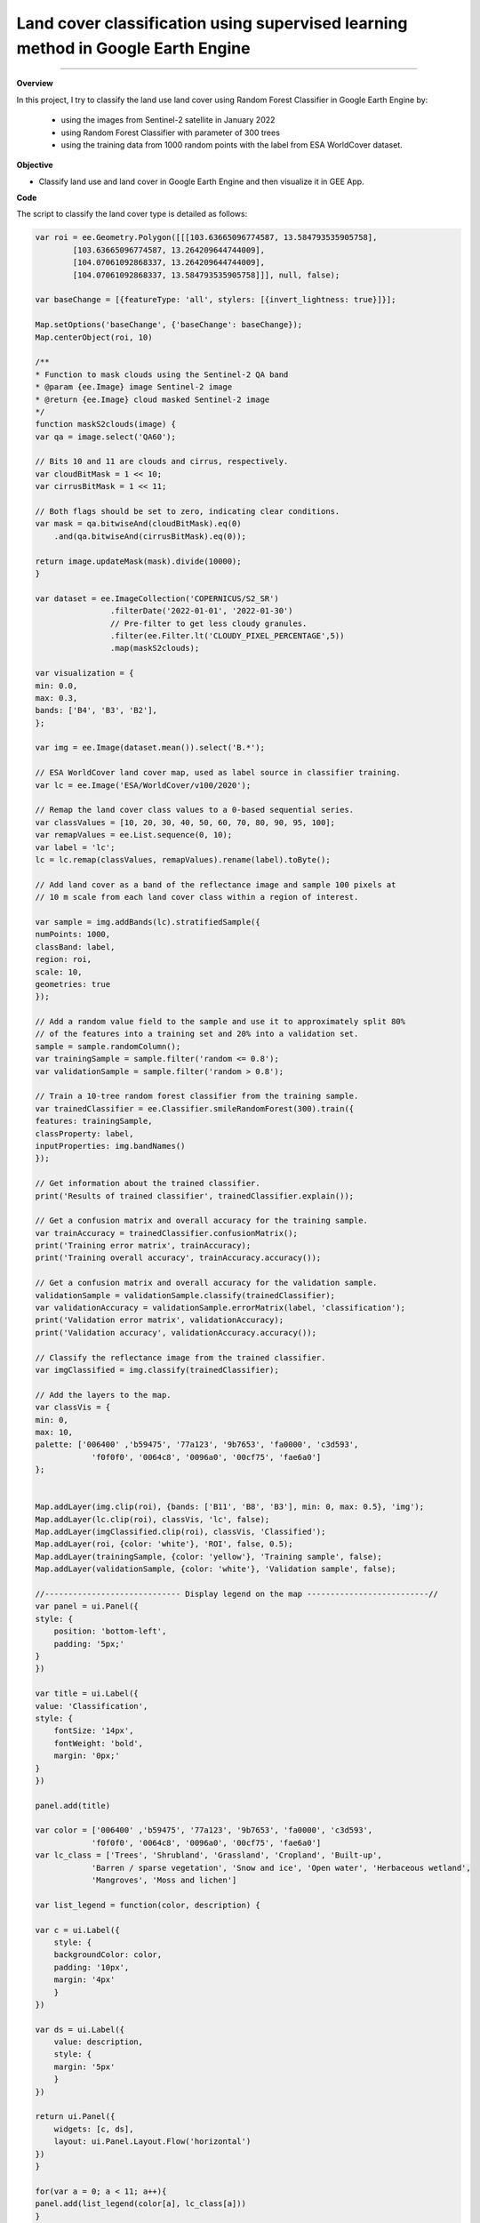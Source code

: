 Land cover classification using supervised learning method in Google Earth Engine
==========================================================================================

--------------------

.. figure:: landcover-classification-gee/images/cover.png
    :width: 100%
    :align: center
    :alt: cover


**Overview**

In this project, I try to classify the land use land cover using Random Forest Classifier in Google Earth Engine by:

   - using the images from Sentinel-2 satellite in January 2022
   - using Random Forest Classifier with parameter of 300 trees
   - using the training data from 1000 random points with the label from ESA WorldCover dataset.


**Objective**

* Classify land use and land cover in Google Earth Engine and then visualize it in GEE App.

**Code**

The script to classify the land cover type is detailed as follows:

.. code-block:: JavaScript

    var roi = ee.Geometry.Polygon([[[103.63665096774587, 13.584793535905758],
            [103.63665096774587, 13.264209644744009],
            [104.07061092868337, 13.264209644744009],
            [104.07061092868337, 13.584793535905758]]], null, false);

    var baseChange = [{featureType: 'all', stylers: [{invert_lightness: true}]}];

    Map.setOptions('baseChange', {'baseChange': baseChange});
    Map.centerObject(roi, 10)

    /**
    * Function to mask clouds using the Sentinel-2 QA band
    * @param {ee.Image} image Sentinel-2 image
    * @return {ee.Image} cloud masked Sentinel-2 image
    */
    function maskS2clouds(image) {
    var qa = image.select('QA60');

    // Bits 10 and 11 are clouds and cirrus, respectively.
    var cloudBitMask = 1 << 10;
    var cirrusBitMask = 1 << 11;

    // Both flags should be set to zero, indicating clear conditions.
    var mask = qa.bitwiseAnd(cloudBitMask).eq(0)
        .and(qa.bitwiseAnd(cirrusBitMask).eq(0));

    return image.updateMask(mask).divide(10000);
    }

    var dataset = ee.ImageCollection('COPERNICUS/S2_SR')
                    .filterDate('2022-01-01', '2022-01-30')
                    // Pre-filter to get less cloudy granules.
                    .filter(ee.Filter.lt('CLOUDY_PIXEL_PERCENTAGE',5))
                    .map(maskS2clouds);
                    
    var visualization = {
    min: 0.0,
    max: 0.3,
    bands: ['B4', 'B3', 'B2'],
    };

    var img = ee.Image(dataset.mean()).select('B.*');

    // ESA WorldCover land cover map, used as label source in classifier training.
    var lc = ee.Image('ESA/WorldCover/v100/2020');

    // Remap the land cover class values to a 0-based sequential series.
    var classValues = [10, 20, 30, 40, 50, 60, 70, 80, 90, 95, 100];
    var remapValues = ee.List.sequence(0, 10);
    var label = 'lc';
    lc = lc.remap(classValues, remapValues).rename(label).toByte();

    // Add land cover as a band of the reflectance image and sample 100 pixels at
    // 10 m scale from each land cover class within a region of interest.

    var sample = img.addBands(lc).stratifiedSample({
    numPoints: 1000,
    classBand: label,
    region: roi,
    scale: 10,
    geometries: true
    });

    // Add a random value field to the sample and use it to approximately split 80%
    // of the features into a training set and 20% into a validation set.
    sample = sample.randomColumn();
    var trainingSample = sample.filter('random <= 0.8');
    var validationSample = sample.filter('random > 0.8');

    // Train a 10-tree random forest classifier from the training sample.
    var trainedClassifier = ee.Classifier.smileRandomForest(300).train({
    features: trainingSample,
    classProperty: label,
    inputProperties: img.bandNames()
    });

    // Get information about the trained classifier.
    print('Results of trained classifier', trainedClassifier.explain());

    // Get a confusion matrix and overall accuracy for the training sample.
    var trainAccuracy = trainedClassifier.confusionMatrix();
    print('Training error matrix', trainAccuracy);
    print('Training overall accuracy', trainAccuracy.accuracy());

    // Get a confusion matrix and overall accuracy for the validation sample.
    validationSample = validationSample.classify(trainedClassifier);
    var validationAccuracy = validationSample.errorMatrix(label, 'classification');
    print('Validation error matrix', validationAccuracy);
    print('Validation accuracy', validationAccuracy.accuracy());

    // Classify the reflectance image from the trained classifier.
    var imgClassified = img.classify(trainedClassifier);

    // Add the layers to the map.
    var classVis = {
    min: 0,
    max: 10,
    palette: ['006400' ,'b59475', '77a123', '9b7653', 'fa0000', 'c3d593',
                'f0f0f0', '0064c8', '0096a0', '00cf75', 'fae6a0']
    };


    Map.addLayer(img.clip(roi), {bands: ['B11', 'B8', 'B3'], min: 0, max: 0.5}, 'img');
    Map.addLayer(lc.clip(roi), classVis, 'lc', false);
    Map.addLayer(imgClassified.clip(roi), classVis, 'Classified');
    Map.addLayer(roi, {color: 'white'}, 'ROI', false, 0.5);
    Map.addLayer(trainingSample, {color: 'yellow'}, 'Training sample', false);
    Map.addLayer(validationSample, {color: 'white'}, 'Validation sample', false);

    //----------------------------- Display legend on the map --------------------------//
    var panel = ui.Panel({
    style: {
        position: 'bottom-left',
        padding: '5px;'
    }
    })

    var title = ui.Label({
    value: 'Classification',
    style: {
        fontSize: '14px',
        fontWeight: 'bold',
        margin: '0px;'
    }
    })

    panel.add(title)

    var color = ['006400' ,'b59475', '77a123', '9b7653', 'fa0000', 'c3d593',
                'f0f0f0', '0064c8', '0096a0', '00cf75', 'fae6a0']
    var lc_class = ['Trees', 'Shrubland', 'Grassland', 'Cropland', 'Built-up', 
                'Barren / sparse vegetation', 'Snow and ice', 'Open water', 'Herbaceous wetland',
                'Mangroves', 'Moss and lichen']

    var list_legend = function(color, description) {
    
    var c = ui.Label({
        style: {
        backgroundColor: color,
        padding: '10px',
        margin: '4px'
        }
    })
    
    var ds = ui.Label({
        value: description,
        style: {
        margin: '5px'
        }
    })
    
    return ui.Panel({
        widgets: [c, ds],
        layout: ui.Panel.Layout.Flow('horizontal')
    })
    }

    for(var a = 0; a < 11; a++){
    panel.add(list_legend(color[a], lc_class[a]))
    }

    Map.add(panel)

**Result in GEE App**

`Open in full screen <https://vuthy.users.earthengine.app/view/landuse-classification>`__

.. raw:: html

    <iframe width=100% height="600px" src="https://vuthy.users.earthengine.app/view/landuse-classification" title="Land Use and Land Cover Classification" frameborder="1" allowfullscreen></iframe>

----------